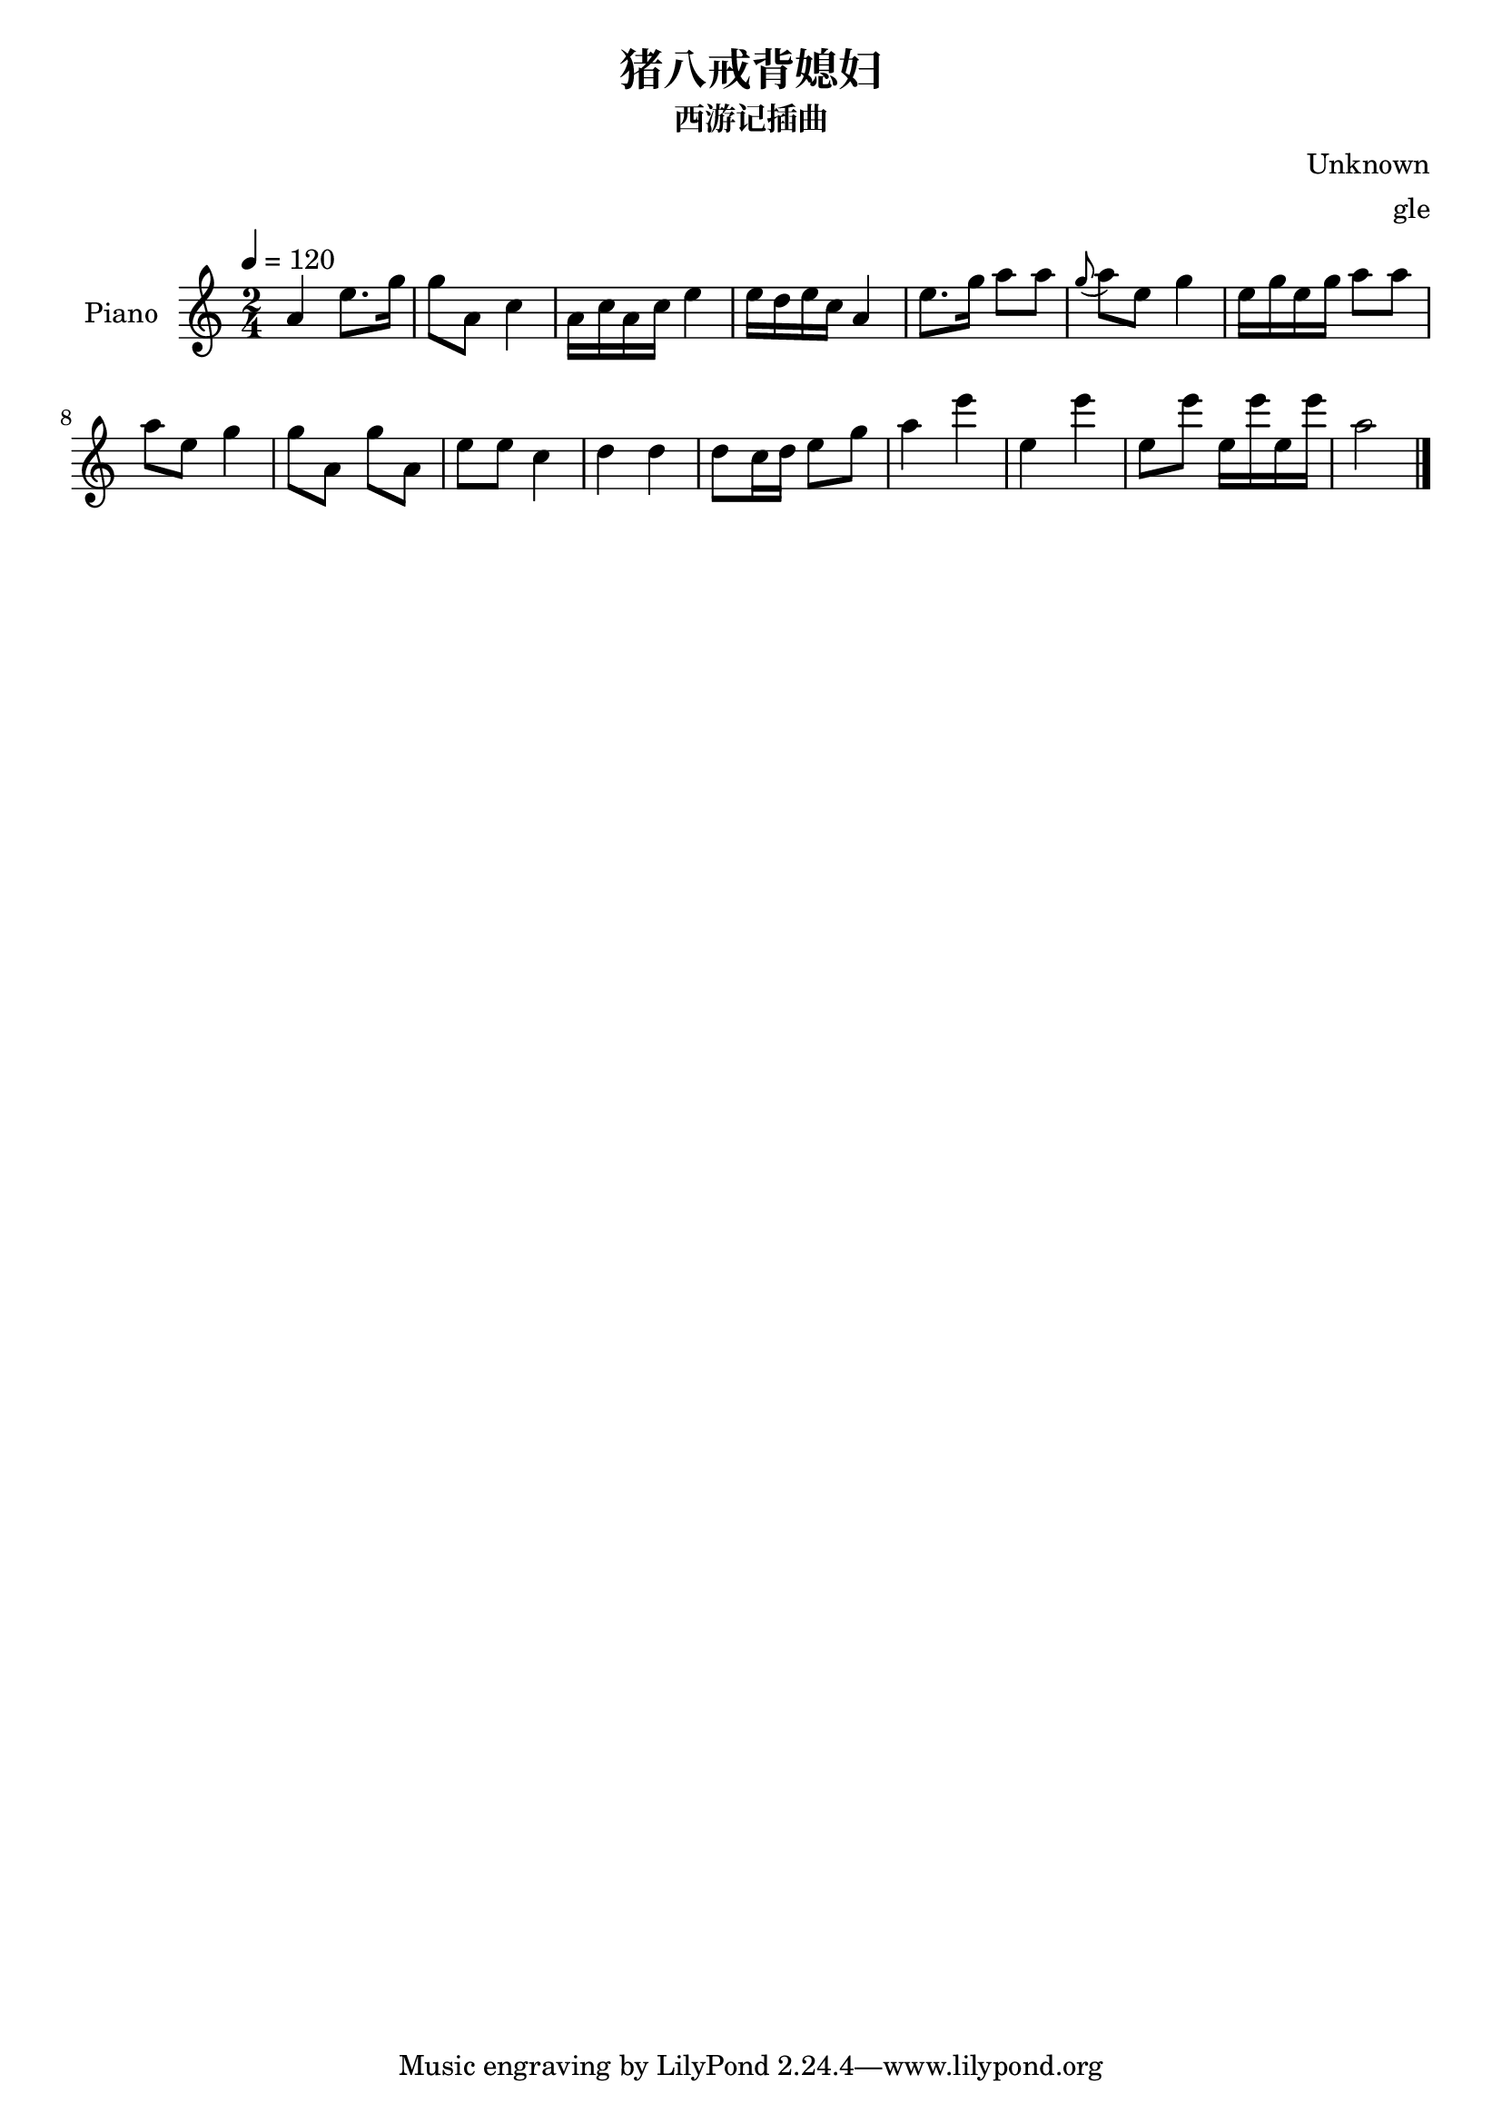 % 西游记插曲：猪八戒背媳妇

\version "2.20.0"
\header {
  title = "猪八戒背媳妇"
  subtitle = "西游记插曲"
  composer = "Unknown"
  arranger = "gle"
}

\score {
\new Staff \with {
  instrumentName = Piano
} {
  \tempo 4 = 120
  \clef "treble"
  \key a \minor
  \time 2/4
  a'4 e''8. g''16 | g''8 a'8 c''4 |
  a'16 c''16 a'16 c''16 e''4 | e''16 d''16 e''16 c''16 a'4 |
  e''8. g''16 a''8 a''8 | \appoggiatura g'' a''8 e''8 g''4 |
  e''16 g''16 e''16 g''16 a''8 a''8 | a''8 e''8 g''4 |
  g''8 a'8 g''8 a'8 | e''8 e''8 c''4 |
  d''4 d''4 | d''8 c''16 d''16 e''8 g''8 |
  a''4 e'''4 | e''4 e'''4 | e''8 e'''8  e''16 e'''16  e''16 e'''16 |
  a''2 \bar "|."
}
\layout { }
\midi { }
}
